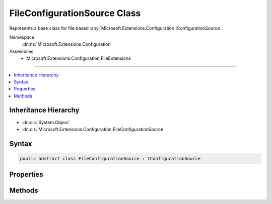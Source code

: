 

FileConfigurationSource Class
=============================






Represents a base class for file based :any:`Microsoft.Extensions.Configuration.IConfigurationSource`\.


Namespace
    :dn:ns:`Microsoft.Extensions.Configuration`
Assemblies
    * Microsoft.Extensions.Configuration.FileExtensions

----

.. contents::
   :local:



Inheritance Hierarchy
---------------------


* :dn:cls:`System.Object`
* :dn:cls:`Microsoft.Extensions.Configuration.FileConfigurationSource`








Syntax
------

.. code-block:: csharp

    public abstract class FileConfigurationSource : IConfigurationSource








.. dn:class:: Microsoft.Extensions.Configuration.FileConfigurationSource
    :hidden:

.. dn:class:: Microsoft.Extensions.Configuration.FileConfigurationSource

Properties
----------

.. dn:class:: Microsoft.Extensions.Configuration.FileConfigurationSource
    :noindex:
    :hidden:

    
    .. dn:property:: Microsoft.Extensions.Configuration.FileConfigurationSource.FileProvider
    
        
    
        
        Used to access the contents of the file.
    
        
        :rtype: Microsoft.Extensions.FileProviders.IFileProvider
    
        
        .. code-block:: csharp
    
            public IFileProvider FileProvider
            {
                get;
                set;
            }
    
    .. dn:property:: Microsoft.Extensions.Configuration.FileConfigurationSource.Optional
    
        
    
        
        Determines if loading the file is optional.
    
        
        :rtype: System.Boolean
    
        
        .. code-block:: csharp
    
            public bool Optional
            {
                get;
                set;
            }
    
    .. dn:property:: Microsoft.Extensions.Configuration.FileConfigurationSource.Path
    
        
    
        
        The path to the file.
    
        
        :rtype: System.String
    
        
        .. code-block:: csharp
    
            public string Path
            {
                get;
                set;
            }
    
    .. dn:property:: Microsoft.Extensions.Configuration.FileConfigurationSource.ReloadOnChange
    
        
    
        
        Determines whether the source will be loaded if the underlying file changes.
    
        
        :rtype: System.Boolean
    
        
        .. code-block:: csharp
    
            public bool ReloadOnChange
            {
                get;
                set;
            }
    

Methods
-------

.. dn:class:: Microsoft.Extensions.Configuration.FileConfigurationSource
    :noindex:
    :hidden:

    
    .. dn:method:: Microsoft.Extensions.Configuration.FileConfigurationSource.Build(Microsoft.Extensions.Configuration.IConfigurationBuilder)
    
        
    
        
        :type builder: Microsoft.Extensions.Configuration.IConfigurationBuilder
        :rtype: Microsoft.Extensions.Configuration.IConfigurationProvider
    
        
        .. code-block:: csharp
    
            public abstract IConfigurationProvider Build(IConfigurationBuilder builder)
    

